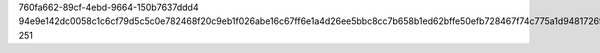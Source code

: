 760fa662-89cf-4ebd-9664-150b7637ddd4
94e9e142dc0058c1c6cf79d5c5c0e782468f20c9eb1f026abe16c67ff6e1a4d26ee5bbc8cc7b658b1ed62bffe50efb728467f74c775a1d94817269e81db73cb4
251
